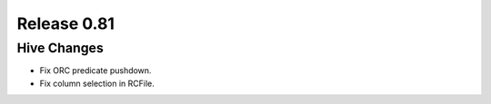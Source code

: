 ============
Release 0.81
============

Hive Changes
------------

* Fix ORC predicate pushdown.
* Fix column selection in RCFile.
